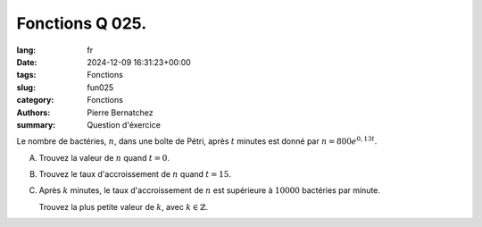 Fonctions Q 025.
================

:lang: fr
:date: 2024-12-09 16:31:23+00:00
:tags: Fonctions
:slug: fun025
:category: Fonctions
:authors: Pierre Bernatchez
:summary: Question d'éxercice

Le nombre de bactéries, :math:`n`, dans une boîte de Pétri, après :math:`t` minutes est donné par :math:`n = 800e^{0,13t}`.

A)

   Trouvez la valeur de :math:`n` quand :math:`t = 0`.
   
B)

   Trouvez le taux d'accroissement de :math:`n` quand :math:`t = 15`.
   
C)

   Après :math:`k` minutes, le taux d'accroissement de :math:`n` est supérieure à :math:`10 000` bactéries par minute.

   Trouvez la plus petite valeur de :math:`k`, avec :math:`k \in \mathbb{Z}`.

   
